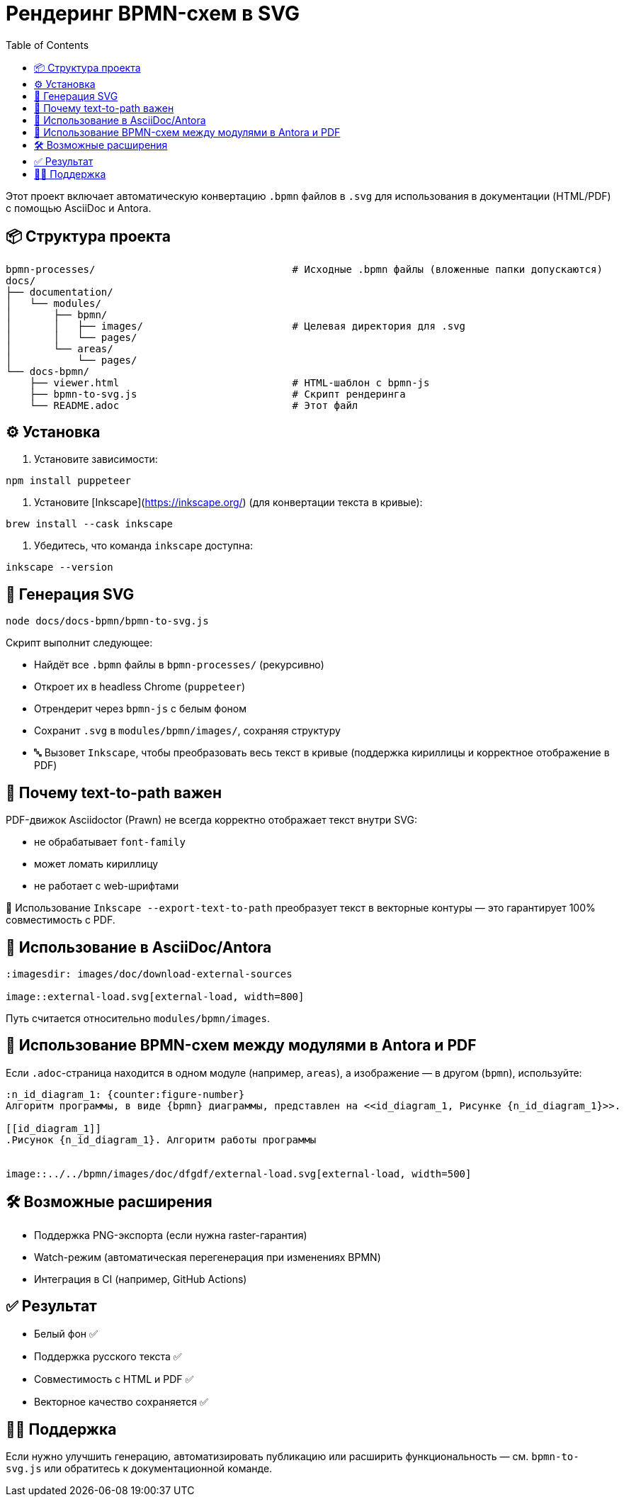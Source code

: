 = Рендеринг BPMN-схем в SVG
:toc:
:icons: font
:source-highlighter: highlightjs

Этот проект включает автоматическую конвертацию `.bpmn` файлов в `.svg` для использования в документации (HTML/PDF) с помощью AsciiDoc и Antora.

== 📦 Структура проекта

[listing]
----
bpmn-processes/                                 # Исходные .bpmn файлы (вложенные папки допускаются)
docs/
├── documentation/
│   └── modules/
│       ├── bpmn/
│       │   ├── images/                         # Целевая директория для .svg
│       │   └── pages/
│       └── areas/
│           └── pages/
└── docs-bpmn/
    ├── viewer.html                             # HTML-шаблон с bpmn-js
    ├── bpmn-to-svg.js                          # Скрипт рендеринга
    └── README.adoc                             # Этот файл
----

== ⚙️ Установка

1. Установите зависимости:

[source,bash]
----
npm install puppeteer
----

2. Установите [Inkscape](https://inkscape.org/) (для конвертации текста в кривые):

[source,bash]
----
brew install --cask inkscape
----

3. Убедитесь, что команда `inkscape` доступна:

[source,bash]
----
inkscape --version
----

== 🚀 Генерация SVG

[source,bash]
----
node docs/docs-bpmn/bpmn-to-svg.js
----

Скрипт выполнит следующее:

- Найдёт все `.bpmn` файлы в `bpmn-processes/` (рекурсивно)
- Откроет их в headless Chrome (`puppeteer`)
- Отрендерит через `bpmn-js` с белым фоном
- Сохранит `.svg` в `modules/bpmn/images/`, сохраняя структуру
- 🔤 Вызовет `Inkscape`, чтобы преобразовать весь текст в кривые (поддержка кириллицы и корректное отображение в PDF)

== 📝 Почему text-to-path важен

PDF-движок Asciidoctor (Prawn) не всегда корректно отображает текст внутри SVG:

- не обрабатывает `font-family`
- может ломать кириллицу
- не работает с web-шрифтами

📌 Использование `Inkscape --export-text-to-path` преобразует текст в векторные контуры — это гарантирует 100% совместимость с PDF.

== 🎯 Использование в AsciiDoc/Antora

[source,asciidoc]
----
:imagesdir: images/doc/download-external-sources

image::external-load.svg[external-load, width=800]
----

Путь считается относительно `modules/bpmn/images`.

== 📘 Использование BPMN-схем между модулями в Antora и PDF

Если `.adoc`-страница находится в одном модуле (например, `areas`), а изображение — в другом (`bpmn`), используйте:

[source,asciidoc]
----
:n_id_diagram_1: {counter:figure-number}
Алгоритм программы, в виде {bpmn} диаграммы, представлен на <<id_diagram_1, Рисунке {n_id_diagram_1}>>.

[[id_diagram_1]]
.Рисунок {n_id_diagram_1}. Алгоритм работы программы

ifdef::env-antora[]
image::bpmn:images/doc/dfgdfg/external-load.svg[external-load, width=500]
endif::[]

ifndef::env-antora[]
image::../../bpmn/images/doc/dfgdf/external-load.svg[external-load, width=500]
endif::[]
----

== 🛠 Возможные расширения

* Поддержка PNG-экспорта (если нужна raster-гарантия)
* Watch-режим (автоматическая перегенерация при изменениях BPMN)
* Интеграция в CI (например, GitHub Actions)

== ✅ Результат

- Белый фон ✅
- Поддержка русского текста ✅
- Совместимость с HTML и PDF ✅
- Векторное качество сохраняется ✅

== 👨‍💻 Поддержка

Если нужно улучшить генерацию, автоматизировать публикацию или расширить функциональность — см. `bpmn-to-svg.js` или обратитесь к документационной команде.
